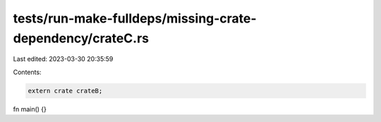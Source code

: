 tests/run-make-fulldeps/missing-crate-dependency/crateC.rs
==========================================================

Last edited: 2023-03-30 20:35:59

Contents:

.. code-block:: rs

    extern crate crateB;

fn main() {}


